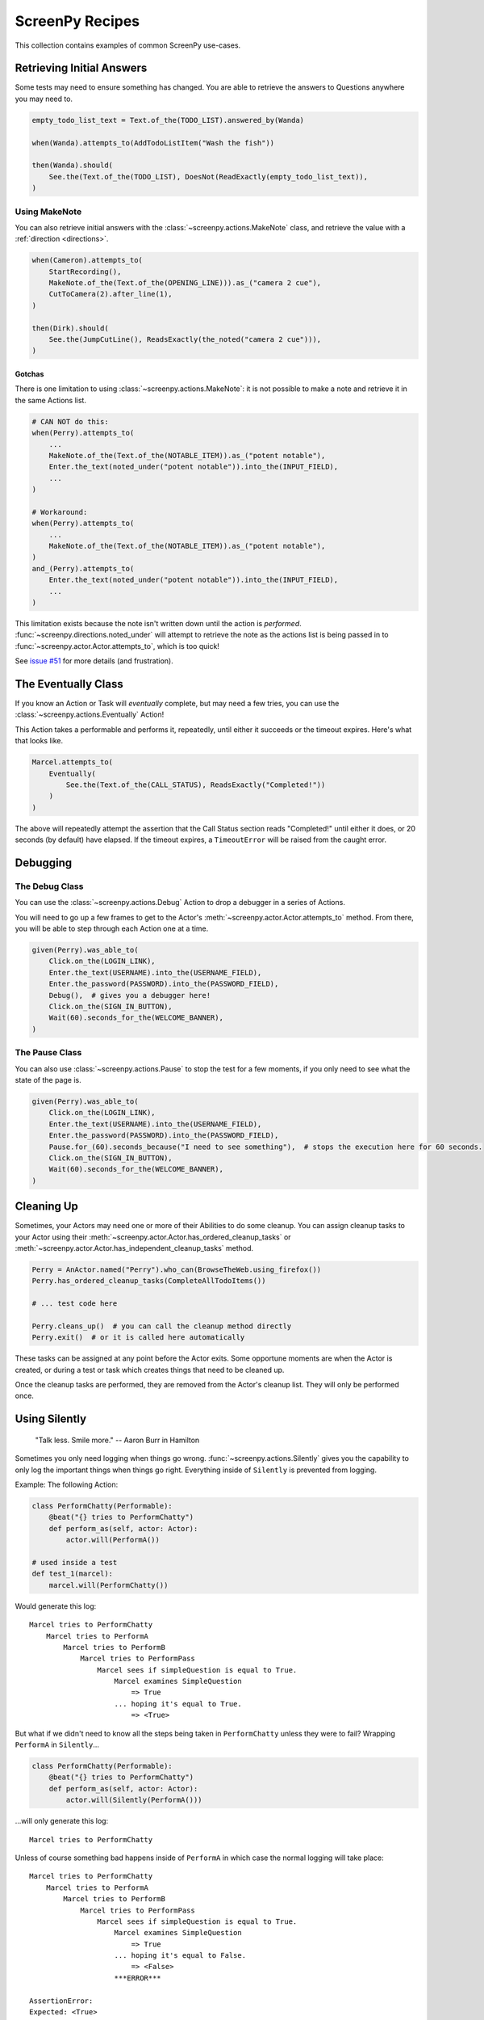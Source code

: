 ================
ScreenPy Recipes
================

This collection contains
examples of common ScreenPy use-cases.

Retrieving Initial Answers
==========================

Some tests may need to ensure something has changed.
You are able to retrieve
the answers to Questions
anywhere you may need to.

.. code-block:: python

    empty_todo_list_text = Text.of_the(TODO_LIST).answered_by(Wanda)

    when(Wanda).attempts_to(AddTodoListItem("Wash the fish"))

    then(Wanda).should(
        See.the(Text.of_the(TODO_LIST), DoesNot(ReadExactly(empty_todo_list_text)),
    )

Using MakeNote
--------------

You can also retrieve initial answers
with the :class:`~screenpy.actions.MakeNote` class,
and retrieve the value
with a :ref:`direction <directions>`.

.. code-block:: python

    when(Cameron).attempts_to(
        StartRecording(),
        MakeNote.of_the(Text.of_the(OPENING_LINE))).as_("camera 2 cue"),
        CutToCamera(2).after_line(1),
    )

    then(Dirk).should(
        See.the(JumpCutLine(), ReadsExactly(the_noted("camera 2 cue"))),
    )

.. _makenote gotcha:

Gotchas
^^^^^^^

There is one limitation
to using :class:`~screenpy.actions.MakeNote`:
it is not possible
to make a note and retrieve it
in the same Actions list.

.. code-block:: python

    # CAN NOT do this:
    when(Perry).attempts_to(
        ...
        MakeNote.of_the(Text.of_the(NOTABLE_ITEM)).as_("potent notable"),
        Enter.the_text(noted_under("potent notable")).into_the(INPUT_FIELD),
        ...
    )

    # Workaround:
    when(Perry).attempts_to(
        ...
        MakeNote.of_the(Text.of_the(NOTABLE_ITEM)).as_("potent notable"),
    )
    and_(Perry).attempts_to(
        Enter.the_text(noted_under("potent notable")).into_the(INPUT_FIELD),
        ...
    )

This limitation exists
because the note
isn't written down
until the action is *performed*.
:func:`~screenpy.directions.noted_under` will attempt
to retrieve the note
as the actions list
is being passed in to :func:`~screenpy.actor.Actor.attempts_to`,
which is too quick!

See `issue #51 <https://github.com/perrygoy/screenpy/issues/51>`__
for more details
(and frustration).

The Eventually Class
====================

If you know an Action or Task
will *eventually* complete,
but may need a few tries,
you can use the :class:`~screenpy.actions.Eventually` Action!

This Action takes a performable
and performs it,
repeatedly,
until either it succeeds
or the timeout expires.
Here's what that looks like.

.. code-block:: python

    Marcel.attempts_to(
        Eventually(
            See.the(Text.of_the(CALL_STATUS), ReadsExactly("Completed!"))
        )
    )

The above will repeatedly attempt the assertion
that the Call Status section reads "Completed!"
until either it does,
or 20 seconds (by default) have elapsed.
If the timeout expires,
a ``TimeoutError`` will be raised
from the caught error.

Debugging
=========

The Debug Class
---------------

You can use
the :class:`~screenpy.actions.Debug` Action
to drop a debugger
in a series of Actions.

You will need to go up a few frames
to get to the Actor's :meth:`~screenpy.actor.Actor.attempts_to` method.
From there, you will be able to
step through each Action one at a time.

.. code-block:: python

    given(Perry).was_able_to(
        Click.on_the(LOGIN_LINK),
        Enter.the_text(USERNAME).into_the(USERNAME_FIELD),
        Enter.the_password(PASSWORD).into_the(PASSWORD_FIELD),
        Debug(),  # gives you a debugger here!
        Click.on_the(SIGN_IN_BUTTON),
        Wait(60).seconds_for_the(WELCOME_BANNER),
    )

The Pause Class
---------------

You can also use :class:`~screenpy.actions.Pause`
to stop the test for a few moments,
if you only need to see
what the state of the page is.

.. code-block:: python

    given(Perry).was_able_to(
        Click.on_the(LOGIN_LINK),
        Enter.the_text(USERNAME).into_the(USERNAME_FIELD),
        Enter.the_password(PASSWORD).into_the(PASSWORD_FIELD),
        Pause.for_(60).seconds_because("I need to see something"),  # stops the execution here for 60 seconds.
        Click.on_the(SIGN_IN_BUTTON),
        Wait(60).seconds_for_the(WELCOME_BANNER),
    )


Cleaning Up
===========

Sometimes,
your Actors may need one or more of their Abilities
to do some cleanup.
You can assign cleanup tasks to your Actor
using their :meth:`~screenpy.actor.Actor.has_ordered_cleanup_tasks`
or :meth:`~screenpy.actor.Actor.has_independent_cleanup_tasks` method.

.. code-block:: python

    Perry = AnActor.named("Perry").who_can(BrowseTheWeb.using_firefox())
    Perry.has_ordered_cleanup_tasks(CompleteAllTodoItems())

    # ... test code here

    Perry.cleans_up()  # you can call the cleanup method directly
    Perry.exit()  # or it is called here automatically

These tasks can be assigned at any point
before the Actor exits.
Some opportune moments are
when the Actor is created,
or during a test or task
which creates things that need to be cleaned up.

Once the cleanup tasks are performed,
they are removed from the Actor's cleanup list.
They will only be performed once.


Using Silently
==============

    "Talk less. Smile more." -- Aaron Burr in Hamilton

Sometimes you only need logging when things go wrong.
:func:`~screenpy.actions.Silently` gives you the capability
to only log the important things when things go right.
Everything inside of ``Silently`` is prevented from logging.

Example: The following Action:

.. code-block:: python

    class PerformChatty(Performable):
        @beat("{} tries to PerformChatty")
        def perform_as(self, actor: Actor):
            actor.will(PerformA())

    # used inside a test
    def test_1(marcel):
        marcel.will(PerformChatty())

Would generate this log::

    Marcel tries to PerformChatty
        Marcel tries to PerformA
            Marcel tries to PerformB
                Marcel tries to PerformPass
                    Marcel sees if simpleQuestion is equal to True.
                        Marcel examines SimpleQuestion
                            => True
                        ... hoping it's equal to True.
                            => <True>

But what if we didn't need to know 
all the steps being taken in ``PerformChatty`` 
unless they were to fail?
Wrapping ``PerformA`` in ``Silently``...

.. code-block:: python

    class PerformChatty(Performable):
        @beat("{} tries to PerformChatty")
        def perform_as(self, actor: Actor):
            actor.will(Silently(PerformA()))

...will only generate this log::

    Marcel tries to PerformChatty

Unless of course something bad happens 
inside of ``PerformA`` in which case 
the normal logging will take place::

    Marcel tries to PerformChatty
        Marcel tries to PerformA
            Marcel tries to PerformB
                Marcel tries to PerformPass
                    Marcel sees if simpleQuestion is equal to True.
                        Marcel examines SimpleQuestion
                            => True
                        ... hoping it's equal to False.
                            => <False>
                        ***ERROR***

    AssertionError:
    Expected: <True>
         but: was <False>


Using Either
===========

Sometimes you may need to use a try/except control flow in your test, 
for one reason or another. 
Luckily, your Actor can perform 
this flow with the :class:`~screenpy.actions.Either` Action!

.. code-block:: python

    the_actor.will(Either(DoAction()).or_(DoDifferentAction())

The Actor will attempt to perform the first action (or set of actions).  
If successful, the Actor moves on. 
But if an ``AssertionError`` is raised 
the Actor will begin performing 
the second action (or set of actions) 
passed into :meth:`~screenpy.actions.Either.or_`.
Note the Actor only catches ``AssertionError`` here 
allowing for other exceptions to still be raised.

Other exceptions can be caught when specified.

.. code-block:: python
    
    the_actor.will(
        Either(DoAction())
        .or_(DoDifferentAction())
        .ignoring(ValueError, AssertionError)
    )

:class:`~screenpy.actions.Either` allows users to pass in multiple actions. 
This is similar Actor performing multiple actions in one call.

.. code-block:: python

    the_actor.will(
        Either(
            DoAction1(),
            DoAction2(),
            DoAction3(),
        ).or_(
            DoDifferentAction1(),
            DoDifferentAction2(),
            DoDifferentAction3(),
        )
    )

:class:`~screenpy.actions.Either` has the ability to ignore other exceptions.
Y


.. note::
   :class:`~screenpy.actions.Either` will not describe any cleanup for the Actor
   after it experiences a failure in the first routine; the Actor will proceed directly
   to the second routine. Keep this in mind while defining the two branches of Actions.

To help illustrate this further here is a real-world example 
using `screenpy_selenium <https://screenpy-selenium-docs.readthedocs.io/en/latest/>`__

.. code-block:: python

    the_actor.will(
       Either(
           See(BrowserURL(), ReadsExactly(URL)),
           CheckIfAuthenticated(),
       ).or_(
           ClearCache()
           Open.their_browser_on(URL())
           Eventually(Enter(username).into(USERNAME_FIELD)),
           Enter.the_secret(password).into(PASSWORD_FIELD),
           Click.on(SIGN_IN_BUTTON)
       )
    )

